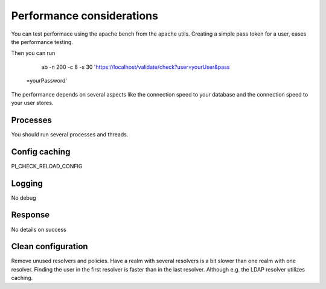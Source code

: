 .. _performance:

Performance considerations
--------------------------

You can test performace using the apache bench from the apache utils.
Creating a simple pass token for a user, eases the performance testing.

Then you can run

   ab -n 200 -c 8 -s 30 'https://localhost/validate/check?user=yourUser&pass
 =yourPassword'

The performance depends on several aspects like the connection speed to your
database and the connection speed to your user stores.

Processes
~~~~~~~~~

You should run several processes and threads.

Config caching
~~~~~~~~~~~~~~

PI_CHECK_RELOAD_CONFIG

Logging
~~~~~~~

No debug

Response
~~~~~~~~

No details on success


Clean configuration
~~~~~~~~~~~~~~~~~~~

Remove unused resolvers and policies. Have a realm with several resolvers is
a bit slower than one realm with one resolver. Finding the user in the first
resolver is faster than in the last resolver.
Although e.g. the LDAP resolver utilizes caching.
